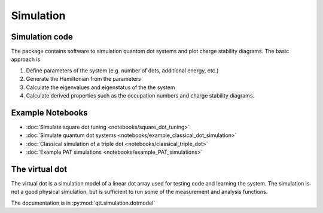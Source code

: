 Simulation
==========

Simulation code
---------------

The package contains software to simulation quantom dot systems and plot charge stability diagrams. The basic approach is

1. Define parameters of the system (e.g. number of dots, additional energy, etc.)
2. Generate the Hamiltonian from the parameters
3. Calculate the eigenvalues and eigenstatus of the the system
4. Calculate derived properties such as the occupation numbers and charge stability diagrams.

Example Notebooks
----------

* :doc:`Simulate square dot tuning <notebooks/square_dot_tuning>`
* :doc:`Simulate quantum dot systems <notebooks/example_classical_dot_simulation>`
* :doc:`Classical simulation of a triple dot <notebooks/classical_triple_dot>`
* :doc:`Example PAT simulations <notebooks/example_PAT_simulations>`


The virtual dot
---------------

The virtual dot is a simulation model of a linear dot array used for testing code and learning the system.
The simulation is not a good physical simulation, but is sufficient to run some of the measurement and analysis functions.

The documentation is in :py:mod:`qtt.simulation.dotmodel`

